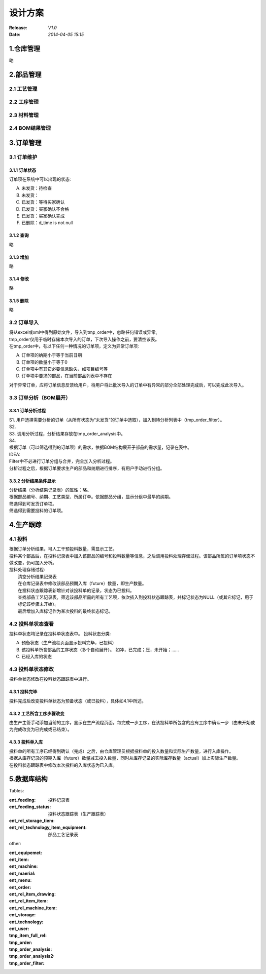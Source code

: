 设计方案
========
:Release: *V1.0*
:Date:    *2014-04-05 15:15*

1.仓库管理
----------
略

2.部品管理
----------
2.1 工艺管理
~~~~~~~~~~~~
2.2 工序管理
~~~~~~~~~~~~
2.3 材料管理
~~~~~~~~~~~~
2.4 BOM结果管理
~~~~~~~~~~~~~~~
3.订单管理
----------
3.1 订单维护
~~~~~~~~~~~~
3.1.1 订单状态
^^^^^^^^^^^^^^
订单项在系统中可以出现的状态:

A. 未发货：待检查
B. 未发货：
C. 已发货：等待买家确认
D. 已发货：买家确认不合格
E. 已发货：买家确认完成
#. 已删除：d_time is not null

3.1.2 查询
^^^^^^^^^^
略

3.1.3 增加
^^^^^^^^^^
略

3.1.4 修改
^^^^^^^^^^
略

3.1.5 删除
^^^^^^^^^^
略

3.2 订单导入
~~~~~~~~~~~~
| 将从excel或xml中得到原始文件，导入到tmp_order中，忽略任何错误或异常。
| tmp_order仅用于临时存储本次导入的订单，下次导入操作之前，要清空该表。
| 在tmp_order中，有以下任何一种情况的订单项，定义为异常订单项:

A. 订单项的纳期小于等于当前日期
B. 订单项的数量小于等于0
C. 订单项中有其它必要信息缺失，如项目编号等
D. 订单项中要求的部品，在当前部品列表中不存在

| 对于异常订单，应将订单信息反馈给用户，待用户将此批次导入的订单中有异常的部分全部处理完成后，可以完成此次导入。

3.3 订单分析（BOM展开）
~~~~~~~~~~~~~~~~~~~~~~~
3.3.1 订单分析过程
^^^^^^^^^^^^^^^^^^
| S1. 用户选择需要分析的订单（从所有状态为“未发货”的订单中选取），加入到待分析列表中（tmp_order_filter）。
| S2. 
| S3. 调用分析过程，分析结果存放在tmp_order_analysis中。
| S4. 
| 根据订单（可以筛选得到的订单项）的需求，依据BOM结构展开子部品的需求量，记录在表中。
| IDEA:
| Filter中不必进行订单分组与合并，完全加入分析过程。
| 分析过程之后，根据订单要求生产的部品和纳期进行排序，有用户手动进行分组。

3.3.2 分析结果条件显示
^^^^^^^^^^^^^^^^^^^^^^
| 分析结果（分析结果记录表）的属性：略。
| 根据部品编号、纳期、工艺类型、所属订单。依据部品分组，显示分组中最早的纳期。
| 筛选得到可发货订单项。
| 筛选得到需要投料的订单项。

4.生产跟踪
----------
4.1 投料
~~~~~~~~~
| 根据订单分析结果，可人工干预投料数量，需显示工艺。
| 投料某个部品后，在投料记录表中加入该部品的编号和投料数量等信息，之后调用投料处理存储过程。该部品所属的订单项状态不做改变，仍可加入分析。
| 投料处理存储过程:
|    清空分析结果记录表
|    在仓库记录表中修改该部品预期入库（future）数量，即生产数量。
|    在投料状态跟踪表新增针对该投料单的记录，状态为已投料。
|    查找部品工艺记录表，筛选该部品所需的所有工艺项，依次插入到投料状态跟踪表，并标记状态为NULL（或其它标记，用于标记该步骤未开始）。
|    最后增加入库标记作为某次投料的最终状态标记。

4.2 投料单状态查看
~~~~~~~~~~~~~~~~~~
投料单状态均记录在投料单状态表中。
投料状态分类:

A. 预备状态（生产流程页面显示投料完毕，已投料）
B. 该投料单所含部品的工序状态（多个自动展开）。
   如冲，已完成；压，未开始；……
C. 已经入库的状态

4.3 投料单状态修改
~~~~~~~~~~~~~~~~~~
投料单状态修改在投料状态跟踪表中进行。

4.3.1 投料完毕
^^^^^^^^^^^^^^
投料完成后改变投料单状态为预备状态（或已投料），具体如4.1中所述。

4.3.2 工艺所含工序步骤改变
^^^^^^^^^^^^^^^^^^^^^^^^^^
由生产主管手动添加当前的工序，显示在生产流程页面。每完成一步工序，在该投料单所包含的应有工序中确认一步（由未开始或为完成改变为已完成或已结束）。

4.3.3 投料单入库
^^^^^^^^^^^^^^^^
| 投料单的所有工序已经得到确认（完成）之后，由仓库管理员根据投料单的投入数量和实际生产数量，进行入库操作。
| 根据从库存记录的预期入库（future）数量减去投入数量，同时从库存记录的实际库存数量（actual）加上实际生产数量。
| 在投料状态跟踪表中修改本次投料的入库状态为已入库。


5.数据库结构
------------
Tables:

:ent_feeding: 投料记录表
:ent_feeding_status: 投料状态跟踪表（生产跟踪表）
:ent_rel_storage_tiem: 
:ent_rel_technology_item_equipment: 部品工艺记录表


other:

:ent_equipemet: 
:ent_item: 
:ent_machine: 
:ent_maerial: 
:ent_menu: 
:ent_order: 
:ent_rel_item_drawing: 
:ent_rel_item_item: 
:ent_rel_machine_item: 
:ent_storage: 
:ent_technology: 
:ent_user: 
:tmp_item_full_rel: 
:tmp_order: 
:tmp_order_analysis: 
:tmp_order_analysis2: 
:tmp_order_filter: 
